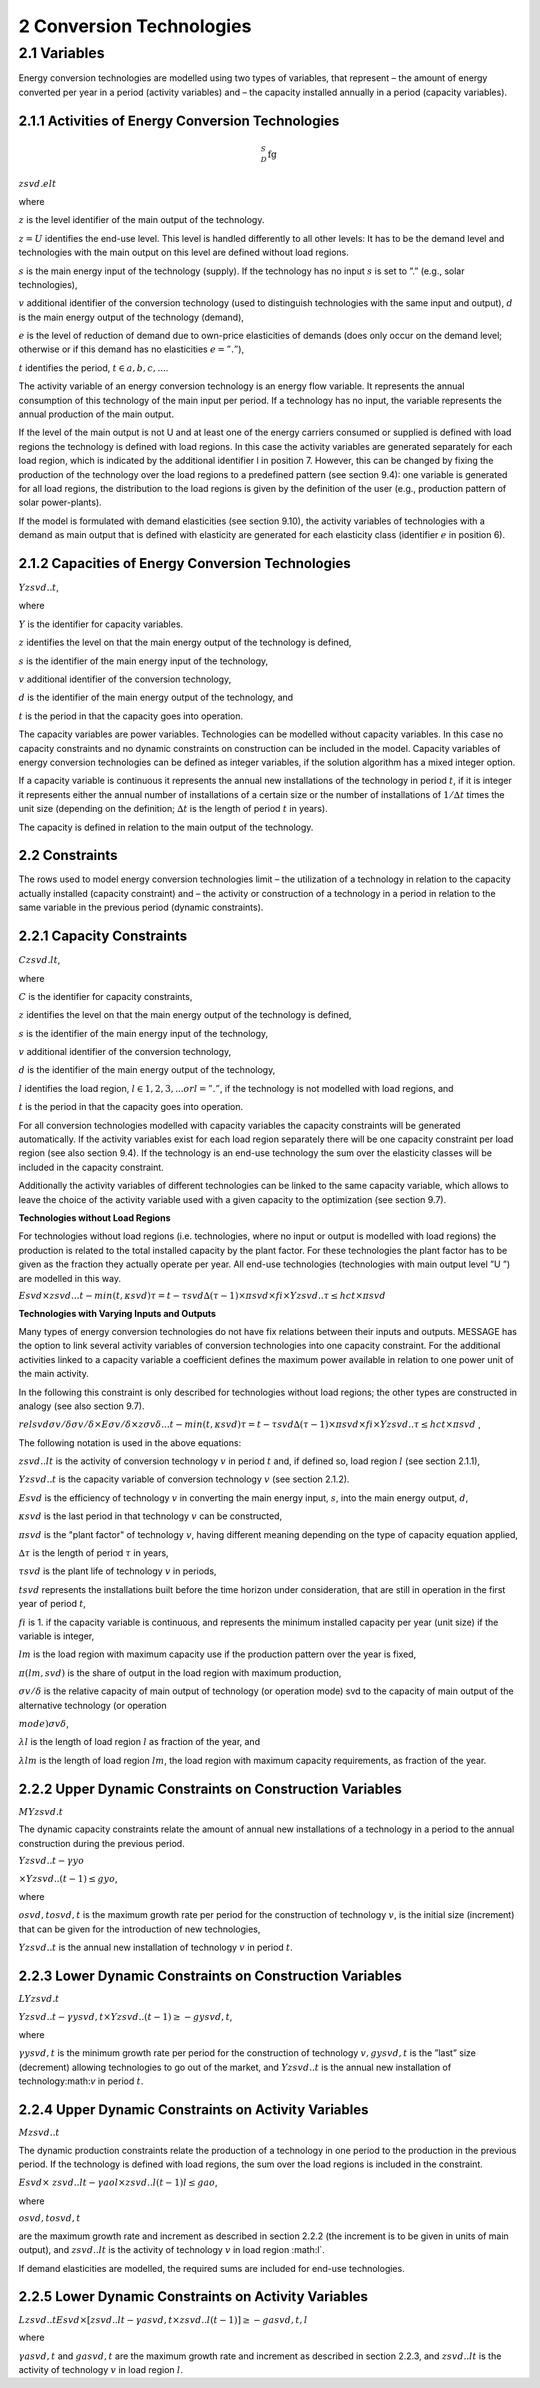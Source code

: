 2 Conversion Technologies
====
2.1 	Variables
----
Energy conversion technologies are modelled using two types of variables, that represent
– the amount of energy converted per year in a period (activity  variables) and
– the capacity installed annually in a period (capacity variables).

2.1.1 	Activities  of Energy Conversion Technologies
~~~~~~~~~~~~~~~~~~~~~~
.. math::

 _{D}^{S}\textrm{fg}

:math:`zsvd.elt`

where

:math:`z`	 is the level identifier of the main output of the technology.

:math:`z = U`  identifies the end-use level. This level is handled differently to all other levels: It has to be the demand level and technologies with the main output on this level are defined without load regions.

:math:`s`	 is the main energy input of the technology (supply). If the technology has no input :math:`s` is set to ”.” (e.g., solar technologies),

:math:`v`	 additional identifier of the conversion technology (used to distinguish technologies with the same input and output),
:math:`d`	 is the main energy output of the technology (demand),

:math:`e`	 is the level of reduction of demand due to own-price elasticities of demands (does only occur on the demand level; otherwise or if this demand has no elasticities :math:`e = ”.”`),

:math:`t`	 identifies the period, :math:`t ∈ {a, b, c, ...}`.

The activity variable of an energy conversion technology is an energy flow variable. It represents the annual consumption of this technology of the main input per period. If a technology has no input, the variable represents the annual production of the main output.
 
If the level of the main output is not U and at least one of the energy carriers consumed or supplied is defined with load regions the technology is defined with load regions. In this case the activity variables are generated separately for each load region, which is indicated by the additional identifier l in position 7. However, this can be changed by fixing the production of the technology over the load regions to a predefined pattern (see section 9.4): one variable is generated for all load regions, the distribution to the load regions is given by the definition of the user (e.g., production pattern of solar power-plants).

If the model is formulated with demand elasticities  (see section 9.10), the activity variables of technologies with a demand  as main output that is defined with elasticity are generated for each elasticity class (identifier :math:`e` in position 6).

2.1.2 	Capacities of Energy Conversion Technologies
~~~~~~~~~~~~~~~~~~~~~~
:math:`Y zsvd..t`, 

where

:math:`Y`	is the identifier for capacity variables.

:math:`z`	identifies the level on that the main energy output of the technology is defined,

:math:`s`	is the identifier of the main energy input of the technology,

:math:`v`	additional identifier of the conversion technology,

:math:`d`	is the identifier of the main energy output of the technology, and

:math:`t`	is the period in that the capacity goes into operation.

The capacity variables are power variables. Technologies can be modelled without capacity variables. In this case no capacity constraints and no dynamic constraints on construction can be included in the model. Capacity variables of energy conversion technologies can be defined  as integer variables, if the solution algorithm has a mixed integer option.

If a capacity variable is continuous it represents the annual new installations of the technology in period :math:`t`, if it is integer it represents either the annual number of installations of a certain size or the number of installations of :math:`1/∆t` times the unit size (depending  on the definition; :math:`∆t` is the length of period :math:`t` in years).

The capacity is defined in relation to the main output of the technology.

2.2 	Constraints
~~~~~~~~~~~~~~~~~~~~~~
The rows used to model energy conversion technologies limit
– the utilization of a technology in relation to the capacity actually installed (capacity constraint) and
– the activity or construction of a technology in a period in relation to the same variable in the previous period (dynamic constraints).
 
2.2.1 	Capacity Constraints
~~~~~~~~~~~~~~~~~~~~~~

:math:`C zsvd.lt`, 

where

:math:`C`	is the identifier for capacity constraints,

:math:`z`	identifies the level on that the main energy output of the technology is defined,

:math:`s`	is the identifier of the main energy input of the technology,

:math:`v`	additional identifier of the conversion technology,

:math:`d`	is the identifier of the main energy output of the technology,

:math:`l`	identifies the load region, :math:`l ∈ {1, 2, 3, ...} or l = ”.”`, if the technology is not modelled with load regions, and

:math:`t`	is the period in that the capacity goes into operation.

For all conversion technologies modelled with capacity variables the capacity constraints will be generated automatically. If the activity variables exist for each load region separately there will be one capacity constraint per load region (see also section 9.4). If the technology is an end-use technology the sum over the elasticity classes will be included in the capacity constraint.

Additionally  the activity variables of different technologies can be linked to the same capacity variable, which allows to leave the choice of the activity variable used with a given capacity to the optimization (see section 9.7).

**Technologies without Load Regions**

For technologies without load regions (i.e. technologies, where no input or output is modelled with load regions) the production is related to the total installed capacity by the plant factor. For these technologies the plant factor has to be given as the fraction they actually operate per year. All end-use technologies (technologies  with main output level ”U ”) are modelled in this way.

:math:`Esvd   × zsvd...t − min(t,κsvd ) τ =t−τsvd ∆(τ − 1) × πsvd  × fi × Y zsvd..τ ≤ hct × πsvd`
 
**Technologies with Varying Inputs and Outputs**

Many types of energy conversion technologies do not have fix relations between their inputs and outputs. MESSAGE has the option to link several activity variables of conversion technologies into one capacity constraint. For the additional activities linked to a capacity variable a coefficient defines the maximum power available in relation to one power unit of the main activity.

In the following this constraint is only described for technologies without load regions; the other types are constructed in analogy (see also section 9.7).

:math:`relsvd σv/ δ σv/ δ  × Eσv/ δ  × zσv δ...t − min(t,κsvd ) τ =t−τsvd ∆(τ − 1) × πsvd  × fi × Y zsvd..τ ≤ hct × πsvd` ,
 
The following notation is used in the above equations:
 
:math:`zsvd..lt`	 is the activity of conversion technology :math:`v` in period :math:`t` and, if defined so, load region :math:`l` (see section 2.1.1),

:math:`Y zsvd..t` is the capacity variable of conversion technology :math:`v` (see section 2.1.2).

:math:`Esvd`	 is the efficiency of technology :math:`v` in converting the main energy input, :math:`s`, into the main energy output, :math:`d`,

:math:`κsvd`  is the last period in that technology :math:`v` can be constructed,

:math:`πsvd`	 is the "plant factor" of technology :math:`v`, having different meaning depending on the type of capacity equation applied,

:math:`∆τ` 	 is the length of period :math:`τ` in years,

:math:`τsvd` 	 is the plant life of technology :math:`v` in periods,

:math:`t svd` represents the installations built before the time horizon under consideration, that are still in operation in the first year of period :math:`t`,
 
:math:`fi` 	is 1. if the capacity variable is continuous, and represents the minimum installed capacity per year (unit size) if the variable is integer,

:math:`lm` 	is the load region with maximum capacity use if the production pattern over the year is fixed,

:math:`π(lm, svd)`  is the share of output in the load region with maximum production,

:math:`σv/ δ`	is the relative capacity of main output of technology (or operation mode) svd to the capacity of main output of the alternative technology (or operation

:math:`mode)σv δ`,

:math:`λl` 	is the length of load region :math:`l` as fraction of the year, and

:math:`λlm` 	is the length of load region :math:`lm`, the load region with maximum capacity requirements, as fraction of the year.


2.2.2 	Upper Dynamic Constraints on Construction Variables
~~~~~~~~~~~~~~~~~~~~~~

:math:`M Y zsvd.t`

The dynamic capacity constraints relate the amount of annual new installations of a technology in a period to the annual construction during the previous period.

:math:`Y zsvd..t − γyo`
 
:math:`× Y zsvd..(t − 1) ≤ gyo`,
 
where

:math:`o svd,t o svd,t`  is the maximum growth rate per period for the construction of technology :math:`v`, is the initial size (increment) that can be given for the introduction of new technologies,
 
:math:`Y zsvd..t`	 is the annual new installation of technology :math:`v` in period :math:`t`.

2.2.3 	Lower Dynamic Constraints on Construction Variables
~~~~~~~~~~~~~~~~~~~~~~
:math:`LY zsvd.t`
 
:math:`Y zsvd..t − γysvd,t   × Y zsvd..(t − 1) ≥ − gysvd,t`,

where

:math:`γysvd,t` 	is the minimum growth rate per period for the construction of technology :math:`v, gysvd,t`	is the ”last”  size (decrement) allowing technologies to go out of the market, and :math:`Y zsvd..t`	is the annual new installation of technology:math:`v` in period :math:`t`.


2.2.4 	Upper Dynamic Constraints on Activity Variables
~~~~~~~~~~~~~~~~~~~~~~
:math:`M zsvd..t`

The dynamic production constraints relate the production of a technology in one period to the production in the previous period. If the technology is defined with load regions, the sum over the load regions is included in the constraint.

:math:`Esvd   × \ zsvd..lt  − γao l  × zsvd..l(t − 1) l ≤ gao`, 

where

:math:`o svd,t  o svd,t`
 
are the maximum growth rate and increment as described  in section 2.2.2 (the increment is to be given in units of main output), and
:math:`zsvd..lt`	is the activity of technology :math:`v` in load region :math:l`.

If demand elasticities are modelled, the required sums are included for end-use technologies.


2.2.5 	Lower Dynamic Constraints on Activity Variables
~~~~~~~~~~~~~~~~~~~~~~
:math:`Lzsvd..t Esvd   × [ zsvd..lt  − γasvd,t  × zsvd..l(t − 1) ]  ≥ − gasvd,t, l`

where

:math:`γasvd,t` 	and :math:`gasvd,t` are the maximum growth rate and increment as described in section 2.2.3, and :math:`zsvd..lt`	is the activity of technology :math:`v` in load region :math:`l`.

